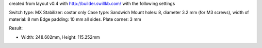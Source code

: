 created from layout v0.4 with http://builder.swillkb.com/ with the following settings

Switch type: MX
Stabilizer: costar only
Case type: Sandwich
Mount holes: 8, diameter 3.2 mm (for M3 screws), width of material: 8 mm
Edge padding: 10 mm all sides.
Plate corner: 3 mm

Result:

- Width: 248.602mm,  Height: 115.252mm
